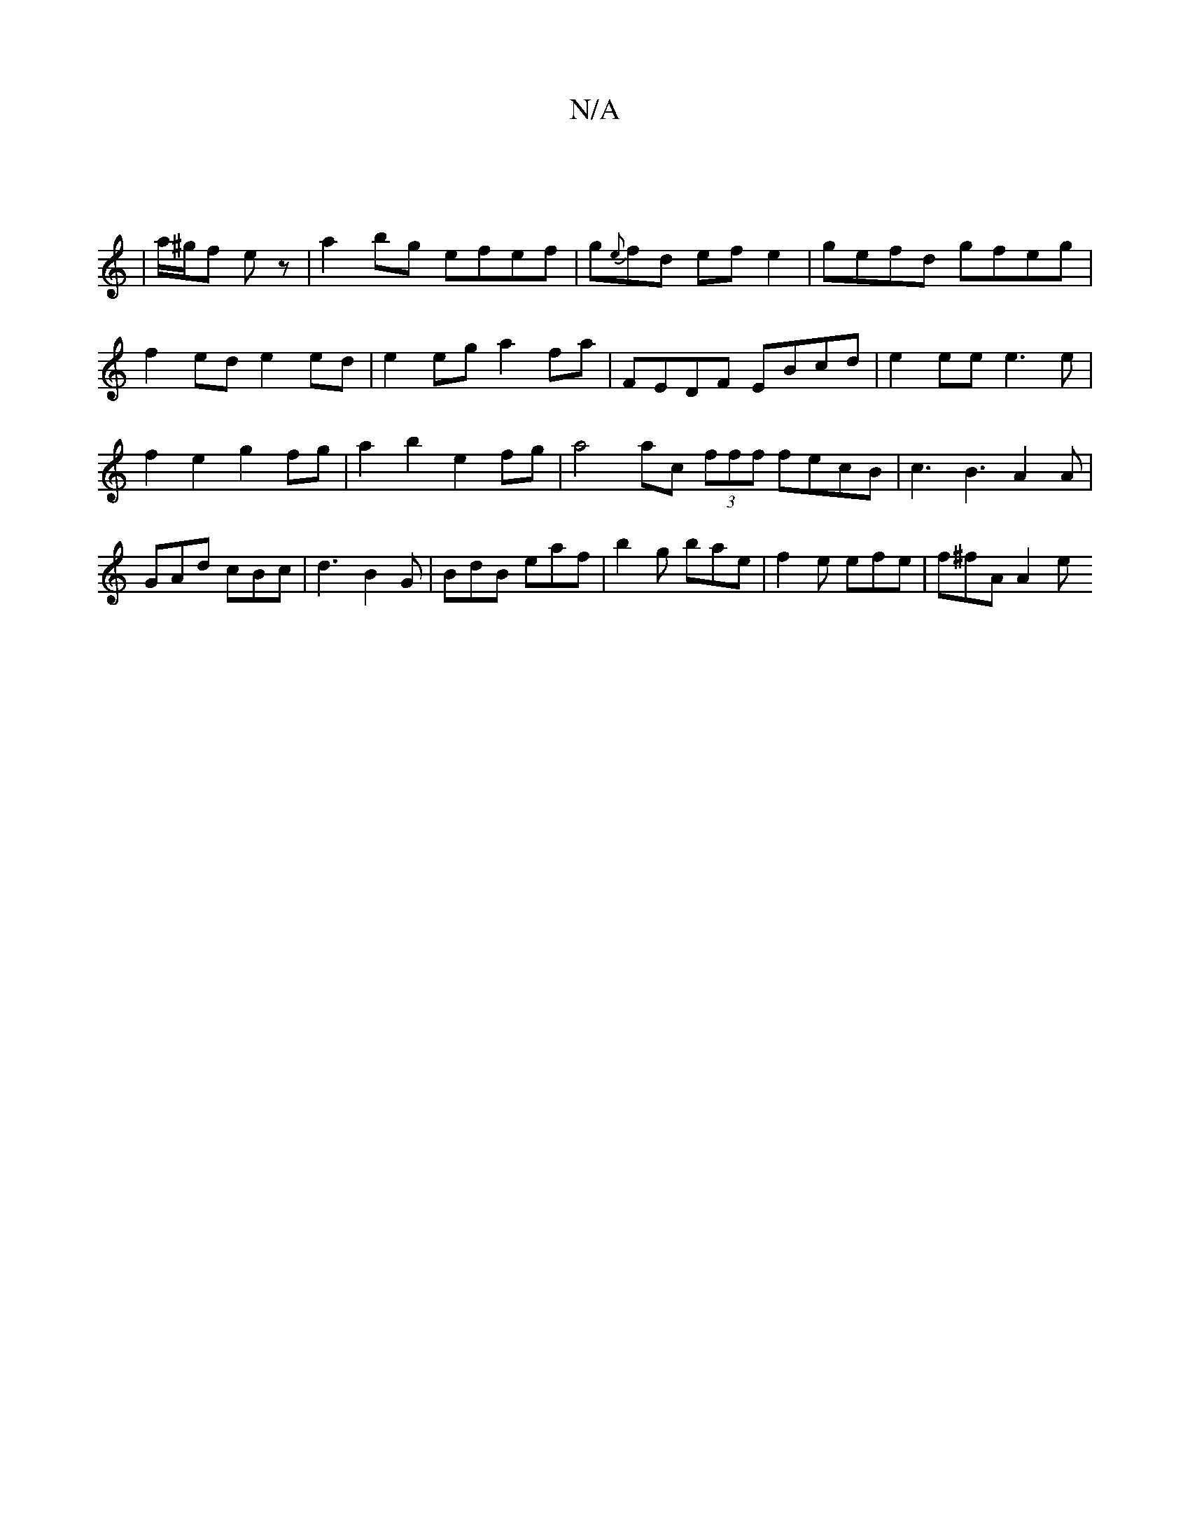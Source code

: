 X:1
T:N/A
M:4/4
R:N/A
K:Cmajor
||
|a/^g/f e z | a2 bg efef | g{e}fd efe2|gefd gfeg|
f2ed e2ed|e2eg a2fa | FEDF EBcd | e2 ee e3e | f2 e2 g2 fg | a2 b2 e2 fg | a4 ac (3fff fecB |c3B3A2A|GAd cBc|d3 B2G|BdB eaf|b2g bae|f2e efe|f^fA A2e